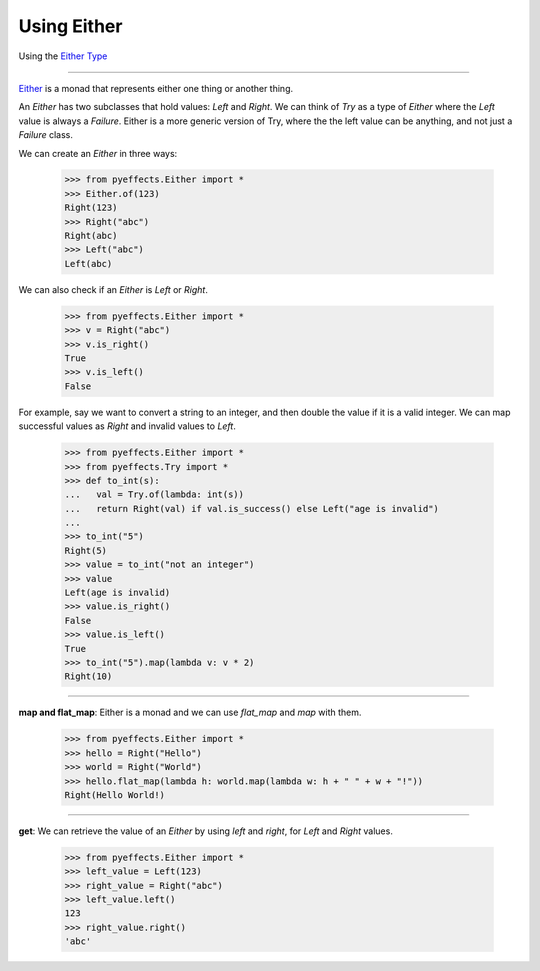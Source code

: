 
Using Either
============


Using the `Either Type <https://en.wikipedia.org/wiki/Union_type>`_

----------------

`Either <https://en.wikipedia.org/wiki/Union_type>`_ is a monad that represents either one thing or another thing.

An `Either` has two subclasses that hold values: `Left` and `Right`.  We can think of `Try` as a type of
`Either` where the `Left` value is always a `Failure`.  Either is a more generic version of Try, where the
the left value can be anything, and not just a `Failure` class.

We can create an `Either` in three ways:

   >>> from pyeffects.Either import *
   >>> Either.of(123)
   Right(123)
   >>> Right("abc")
   Right(abc)
   >>> Left("abc")
   Left(abc)

We can also check if an `Either` is `Left` or `Right`.

   >>> from pyeffects.Either import *
   >>> v = Right("abc")
   >>> v.is_right()
   True
   >>> v.is_left()
   False

For example, say we want to convert a string to an integer, and then double the value if it is a valid integer.
We can map successful values as `Right` and invalid values to `Left`.

   >>> from pyeffects.Either import *
   >>> from pyeffects.Try import *
   >>> def to_int(s):
   ...   val = Try.of(lambda: int(s))
   ...   return Right(val) if val.is_success() else Left("age is invalid")
   ...
   >>> to_int("5")
   Right(5)
   >>> value = to_int("not an integer")
   >>> value
   Left(age is invalid)
   >>> value.is_right()
   False
   >>> value.is_left()
   True
   >>> to_int("5").map(lambda v: v * 2)
   Right(10)

----------------

**map and flat_map**: Either is a monad and we can use `flat_map` and `map` with them.

   >>> from pyeffects.Either import *
   >>> hello = Right("Hello")
   >>> world = Right("World")
   >>> hello.flat_map(lambda h: world.map(lambda w: h + " " + w + "!"))
   Right(Hello World!)

----------------

**get**: We can retrieve the value of an `Either` by using `left` and `right`, for `Left` and `Right` values.

   >>> from pyeffects.Either import *
   >>> left_value = Left(123)
   >>> right_value = Right("abc")
   >>> left_value.left()
   123
   >>> right_value.right()
   'abc'